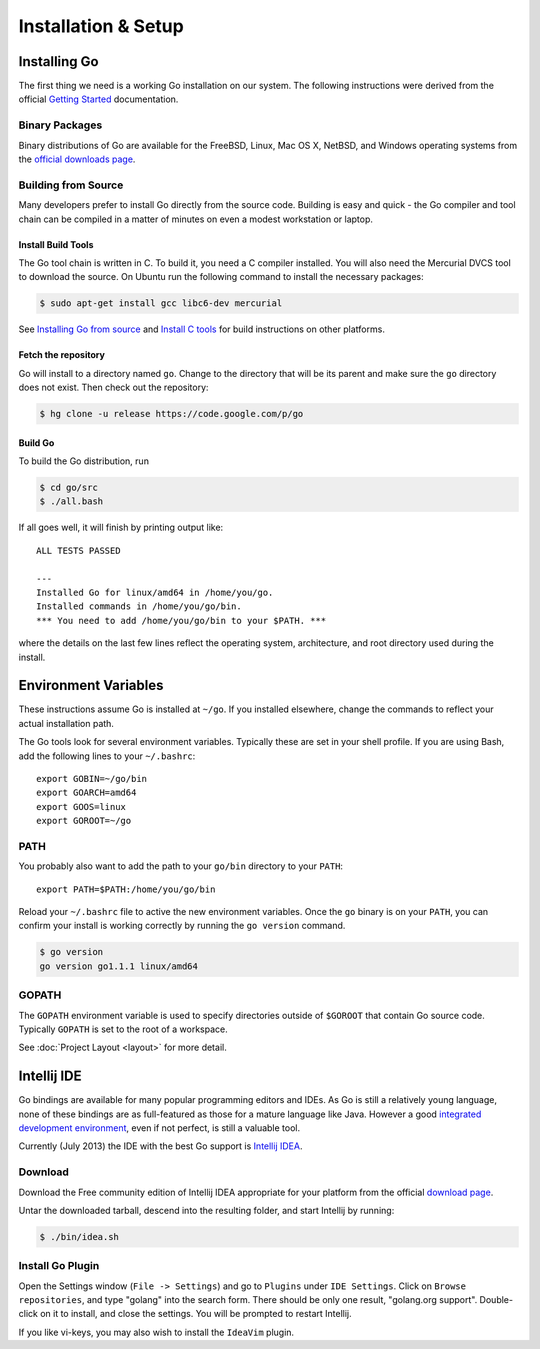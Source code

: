 ********************
Installation & Setup
********************

Installing Go
=============

The first thing we need is a working Go installation on our system.  The
following instructions were derived from the official `Getting Started`_ documentation.

Binary Packages
---------------

Binary distributions of Go are available for the FreeBSD, Linux, Mac OS X,
NetBSD, and Windows operating systems from the `official downloads page`_.


Building from Source
--------------------

Many developers prefer to install Go directly from the source code.  Building is
easy and quick - the Go compiler and tool chain can be compiled in a matter of
minutes on even a modest workstation or laptop.


Install Build Tools
^^^^^^^^^^^^^^^^^^^

The Go tool chain is written in C. To build it, you need a C compiler installed.
You will also need the Mercurial DVCS tool to download the source. On Ubuntu run
the following command to install the necessary packages:

.. code-block:: console

   $ sudo apt-get install gcc libc6-dev mercurial

See `Installing Go from source`_ and `Install C tools`_ for build instructions
on other platforms.

Fetch the repository
^^^^^^^^^^^^^^^^^^^^

Go will install to a directory named ``go``. Change to the directory that will
be its parent and make sure the ``go`` directory does not exist. Then check out
the repository:

.. code-block:: console

   $ hg clone -u release https://code.google.com/p/go

Build Go
^^^^^^^^

To build the Go distribution, run

.. code-block:: console

   $ cd go/src
   $ ./all.bash

If all goes well, it will finish by printing output like::

   ALL TESTS PASSED

   ---
   Installed Go for linux/amd64 in /home/you/go.
   Installed commands in /home/you/go/bin.
   *** You need to add /home/you/go/bin to your $PATH. ***

where the details on the last few lines reflect the operating system,
architecture, and root directory used during the install.


Environment Variables
=====================

These instructions assume Go is installed at ``~/go``.  If you installed
elsewhere, change the commands to reflect your actual installation path.

The Go tools look for several environment variables.  Typically these are set in
your shell profile.  If you are using Bash, add the following lines to your
``~/.bashrc``::

   export GOBIN=~/go/bin
   export GOARCH=amd64
   export GOOS=linux
   export GOROOT=~/go


PATH
----

You probably also want to add the path to your ``go/bin`` directory to your ``PATH``::

   export PATH=$PATH:/home/you/go/bin

Reload your ``~/.bashrc`` file to active the new environment variables.  Once
the ``go`` binary is on your ``PATH``, you can confirm your install is working
correctly by running the ``go version`` command.

.. code-block:: console

   $ go version
   go version go1.1.1 linux/amd64


GOPATH
------

The ``GOPATH`` environment variable is used to specify directories outside of
``$GOROOT`` that contain Go source code.  Typically ``GOPATH`` is set to the
root of a workspace.

See :doc:`Project Layout <layout>` for more detail.


Intellij IDE
============

Go bindings are available for many popular programming editors and IDEs.  As Go
is still a relatively young language, none of these bindings are as
full-featured as those for a mature language like Java.  However a good
`integrated development environment`_, even if not perfect, is still a valuable
tool.

Currently (July 2013) the IDE with the best Go support is `Intellij IDEA`_.


Download
--------

Download the Free community edition of Intellij IDEA appropriate for your
platform from the official `download page`_.

Untar the downloaded tarball, descend into the resulting folder, and start
Intellij by running:

.. code-block:: console

   $ ./bin/idea.sh


Install Go Plugin
-----------------

Open the Settings window (``File -> Settings``) and go to ``Plugins`` under
``IDE Settings``.  Click on ``Browse repositories``, and type "golang" into the
search form.  There should be only one result, "golang.org support".
Double-click on it to install, and close the settings.  You will be prompted to
restart Intellij.

If you like vi-keys, you may also wish to install the ``IdeaVim`` plugin.



.. _`Getting Started`: http://golang.org/doc/install
.. _`official downloads page`: https://code.google.com/p/go/downloads/list
.. _`Installing Go from source`: http://golang.org/doc/install/source
.. _`Install C tools`: https://code.google.com/p/go-wiki/wiki/InstallFromSource#Install_C_tools
.. _`integrated development environment`: https://en.wikipedia.org/wiki/Integrated_development_environment
.. _`Intellij IDEA`: https://www.jetbrains.com/idea/
.. _`download page`: https://www.jetbrains.com/idea/download/
